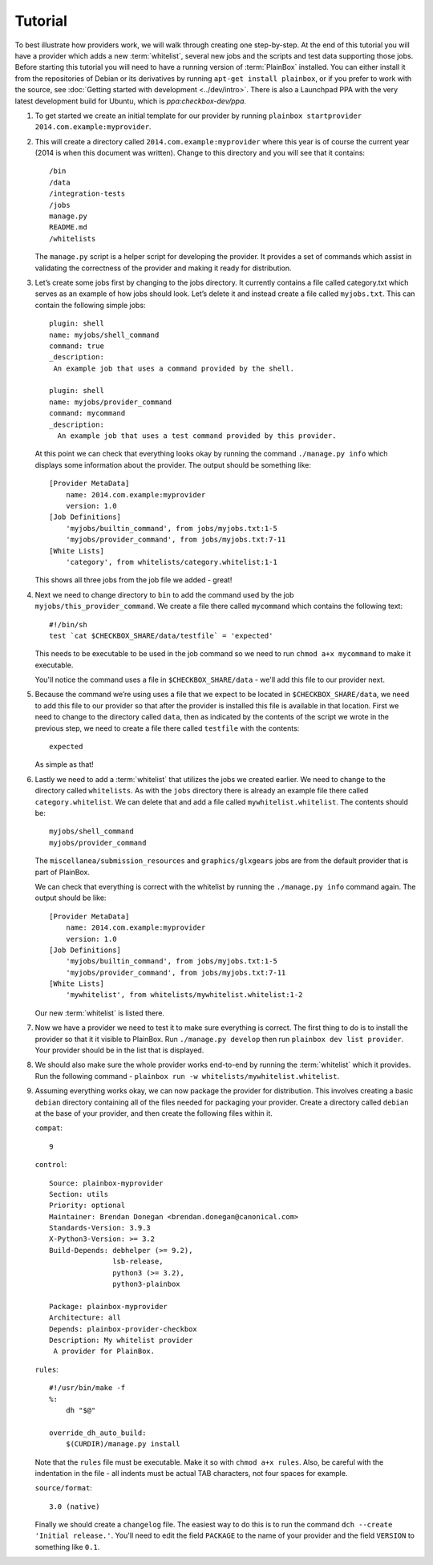 ========
Tutorial
========

To best illustrate how providers work, we will walk through creating one
step-by-step. At the end of this tutorial you will have a provider which adds
a new :term:`whitelist`, several new jobs and the scripts and test data 
supporting those jobs. Before starting this tutorial you will need to have a 
running version of :term:`PlainBox` installed. You can either install it from 
the  repositories of Debian or its derivatives by running ``apt-get install 
plainbox``, or if you prefer to work with the source, see :doc:`Getting 
started with development <../dev/intro>`. There is also a Launchpad PPA with
the very latest development build for Ubuntu, which is `ppa:checkbox-dev/ppa`.

#. To get started we create an initial template for our provider by running
   ``plainbox startprovider 2014.com.example:myprovider``.

#. This will create a directory called ``2014.com.example:myprovider``
   where this year is of course the current year (2014 is when this document
   was written). Change to this directory and you will see that it contains::

    /bin
    /data
    /integration-tests
    /jobs
    manage.py
    README.md
    /whitelists

   The ``manage.py`` script is a helper script for developing the provider.
   It provides a set of commands which assist in validating the correctness
   of the provider and making it ready for distribution.

#. Let’s create some jobs first by changing to the jobs directory. It currently
   contains a file called category.txt which serves as an example of how
   jobs should look. Let’s delete it and instead create a file called
   ``myjobs.txt``. This can contain the following simple jobs::

    plugin: shell
    name: myjobs/shell_command
    command: true
    _description:
     An example job that uses a command provided by the shell.

    plugin: shell
    name: myjobs/provider_command
    command: mycommand
    _description:
      An example job that uses a test command provided by this provider.
  
   At this point we can check that everything looks okay by running the command
   ``./manage.py info`` which displays some information about the provider. The
   output should be something like::

    [Provider MetaData]
	name: 2014.com.example:myprovider
	version: 1.0
    [Job Definitions]
	'myjobs/builtin_command', from jobs/myjobs.txt:1-5
	'myjobs/provider_command', from jobs/myjobs.txt:7-11
    [White Lists]    
        'category', from whitelists/category.whitelist:1-1

   This shows all three jobs from the job file we added - great!

#. Next we need to change directory to ``bin`` to add the command used by the
   job ``myjobs/this_provider_command``. We create a file there called 
   ``mycommand`` which contains the following text::

    #!/bin/sh
    test `cat $CHECKBOX_SHARE/data/testfile` = 'expected'

   This needs to be executable to be used in the job command so we need to run
   ``chmod a+x mycommand`` to make it executable.

   You'll notice the command uses a file in ``$CHECKBOX_SHARE/data`` - we'll
   add this file to our provider next. 

#. Because the command we’re using uses a file that we expect to be located in
   ``$CHECKBOX_SHARE/data``, we need to add this file to our provider so that 
   after the provider is installed this file is available in that location. 
   First we need to change to the directory called ``data``, then as indicated 
   by the contents of the script we wrote in the previous step, we need to 
   create a file there called ``testfile`` with the contents::

    expected

   As simple as that!

#. Lastly we need to add a :term:`whitelist` that utilizes the jobs we created
   earlier. We need to change to the directory called ``whitelists``. As with
   the ``jobs`` directory  there is already an example file there called 
   ``category.whitelist``. We can delete that and add a file called 
   ``mywhitelist.whitelist``. The contents should be::

    myjobs/shell_command
    myjobs/provider_command

   The ``miscellanea/submission_resources`` and ``graphics/glxgears`` jobs
   are from the default provider that is part of PlainBox.

   We can check that everything is correct with the whitelist by running the 
   ``./manage.py info`` command again. The output should be like::

    [Provider MetaData]
	name: 2014.com.example:myprovider
	version: 1.0
    [Job Definitions]
	'myjobs/builtin_command', from jobs/myjobs.txt:1-5
	'myjobs/provider_command', from jobs/myjobs.txt:7-11
    [White Lists]
	'mywhitelist', from whitelists/mywhitelist.whitelist:1-2 
  
   Our new :term:`whitelist` is listed there.

#. Now we have a provider we need to test it to make sure everything is
   correct. The first thing to do is to install the provider so that it
   it visible to PlainBox. Run ``./manage.py develop`` then run 
   ``plainbox dev list provider``. Your provider should be in the list
   that is displayed.

#. We should also make sure the whole provider works end-to-end by running
   the :term:`whitelist` which it provides. Run the following command - 
   ``plainbox run -w whitelists/mywhitelist.whitelist``.

#. Assuming everything works okay, we can now package the provider for 
   distribution. This involves creating a basic ``debian`` directory
   containing all of the files needed for packaging your provider. Create
   a directory called ``debian`` at the base of your provider, and then
   create the following files within it.

   ``compat``::

    9

   ``control``::

    Source: plainbox-myprovider
    Section: utils
    Priority: optional
    Maintainer: Brendan Donegan <brendan.donegan@canonical.com>
    Standards-Version: 3.9.3
    X-Python3-Version: >= 3.2
    Build-Depends: debhelper (>= 9.2),
                   lsb-release,
                   python3 (>= 3.2),
                   python3-plainbox

    Package: plainbox-myprovider
    Architecture: all
    Depends: plainbox-provider-checkbox
    Description: My whitelist provider
     A provider for PlainBox.

   ``rules``::

    #!/usr/bin/make -f
    %:
        dh "$@"

    override_dh_auto_build:
        $(CURDIR)/manage.py install

   Note that the ``rules`` file must be executable. Make it so with 
   ``chmod a+x rules``. Also, be careful with the indentation in the
   file - all indents must be actual TAB characters, not four spaces
   for example.

   ``source/format``::

    3.0 (native)

   Finally we should create a ``changelog`` file. The easiest way to do this
   is to run the command ``dch --create 'Initial release.'``. You'll need to
   edit the field ``PACKAGE`` to the name of your provider and the field
   ``VERSION`` to something like ``0.1``.
